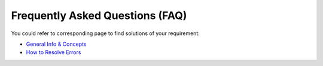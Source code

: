 Frequently Asked Questions (FAQ)
================================

You could refer to corresponding page to find solutions of your requirement:

* `General Info & Concepts <./general_info.html>`_
* `How to Resolve Errors <./resolve_error.html>`_
